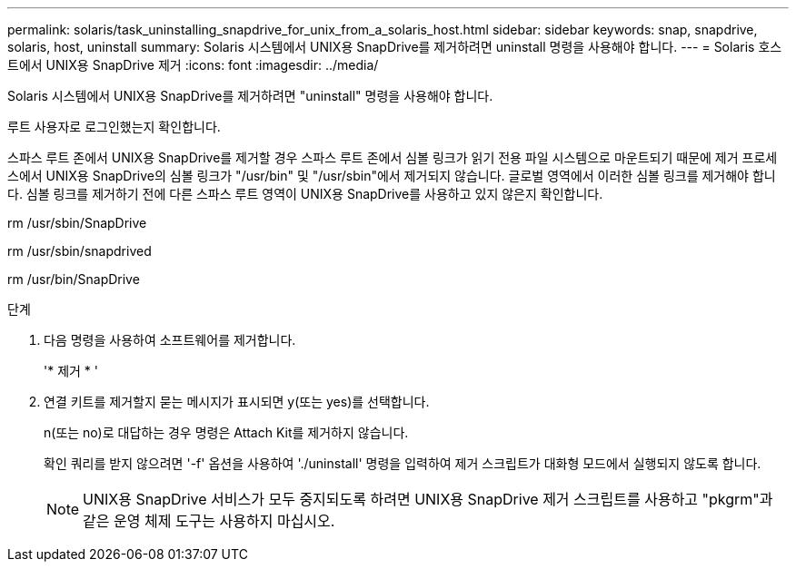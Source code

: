 ---
permalink: solaris/task_uninstalling_snapdrive_for_unix_from_a_solaris_host.html 
sidebar: sidebar 
keywords: snap, snapdrive, solaris, host, uninstall 
summary: Solaris 시스템에서 UNIX용 SnapDrive를 제거하려면 uninstall 명령을 사용해야 합니다. 
---
= Solaris 호스트에서 UNIX용 SnapDrive 제거
:icons: font
:imagesdir: ../media/


[role="lead"]
Solaris 시스템에서 UNIX용 SnapDrive를 제거하려면 "uninstall" 명령을 사용해야 합니다.

루트 사용자로 로그인했는지 확인합니다.

스파스 루트 존에서 UNIX용 SnapDrive를 제거할 경우 스파스 루트 존에서 심볼 링크가 읽기 전용 파일 시스템으로 마운트되기 때문에 제거 프로세스에서 UNIX용 SnapDrive의 심볼 링크가 "/usr/bin" 및 "/usr/sbin"에서 제거되지 않습니다. 글로벌 영역에서 이러한 심볼 링크를 제거해야 합니다. 심볼 링크를 제거하기 전에 다른 스파스 루트 영역이 UNIX용 SnapDrive를 사용하고 있지 않은지 확인합니다.

rm /usr/sbin/SnapDrive

rm /usr/sbin/snapdrived

rm /usr/bin/SnapDrive

.단계
. 다음 명령을 사용하여 소프트웨어를 제거합니다.
+
'* 제거 * '

. 연결 키트를 제거할지 묻는 메시지가 표시되면 y(또는 yes)를 선택합니다.
+
n(또는 no)로 대답하는 경우 명령은 Attach Kit를 제거하지 않습니다.

+
확인 쿼리를 받지 않으려면 '-f' 옵션을 사용하여 './uninstall' 명령을 입력하여 제거 스크립트가 대화형 모드에서 실행되지 않도록 합니다.

+

NOTE: UNIX용 SnapDrive 서비스가 모두 중지되도록 하려면 UNIX용 SnapDrive 제거 스크립트를 사용하고 "pkgrm"과 같은 운영 체제 도구는 사용하지 마십시오.


